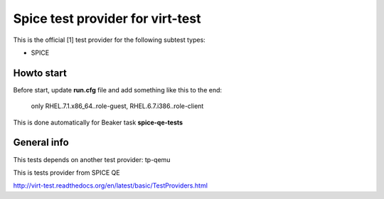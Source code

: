 =================================
Spice test provider for virt-test
=================================

This is the official [1] test provider for the following
subtest types:

* SPICE

Howto start
-----------
Before start, update **run.cfg** file and add something like this to the end:

    only RHEL.7.1.x86_64..role-guest, RHEL.6.7.i386..role-client

This is done automatically for Beaker task **spice-qe-tests**

General info
------------

This tests depends on another test provider: tp-qemu

This is tests provider from SPICE QE

http://virt-test.readthedocs.org/en/latest/basic/TestProviders.html
